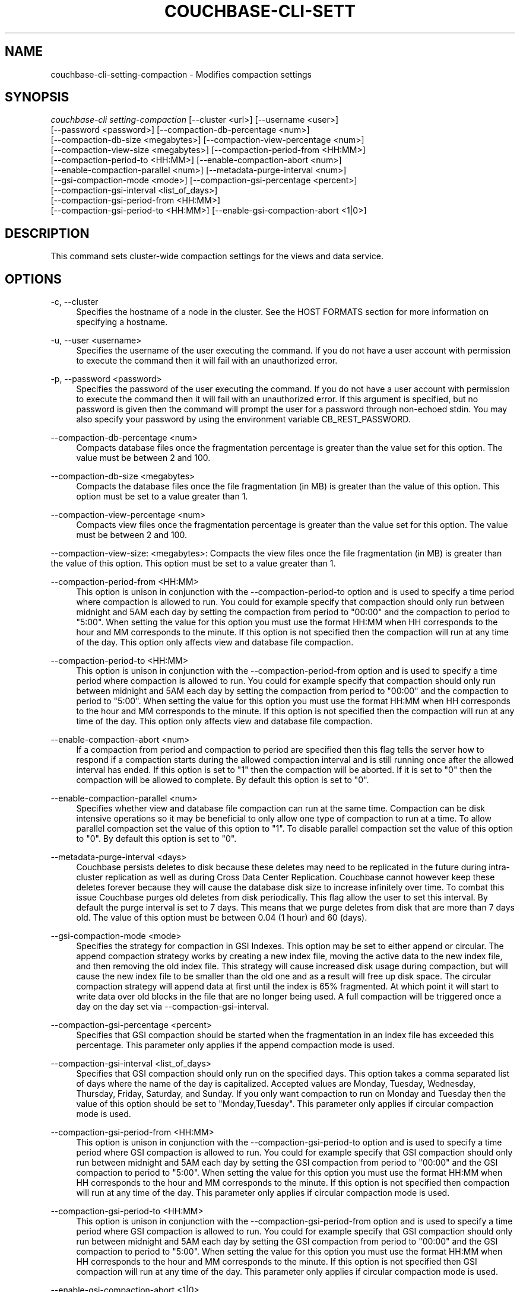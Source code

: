 '\" t
.\"     Title: couchbase-cli-setting-compaction
.\"    Author: Couchbase
.\" Generator: DocBook XSL Stylesheets v1.79.1 <http://docbook.sf.net/>
.\"      Date: 05/09/2018
.\"    Manual: Couchbase CLI Manual
.\"    Source: Couchbase CLI 1.0.0
.\"  Language: English
.\"
.TH "COUCHBASE\-CLI\-SETT" "1" "05/09/2018" "Couchbase CLI 1\&.0\&.0" "Couchbase CLI Manual"
.\" -----------------------------------------------------------------
.\" * Define some portability stuff
.\" -----------------------------------------------------------------
.\" ~~~~~~~~~~~~~~~~~~~~~~~~~~~~~~~~~~~~~~~~~~~~~~~~~~~~~~~~~~~~~~~~~
.\" http://bugs.debian.org/507673
.\" http://lists.gnu.org/archive/html/groff/2009-02/msg00013.html
.\" ~~~~~~~~~~~~~~~~~~~~~~~~~~~~~~~~~~~~~~~~~~~~~~~~~~~~~~~~~~~~~~~~~
.ie \n(.g .ds Aq \(aq
.el       .ds Aq '
.\" -----------------------------------------------------------------
.\" * set default formatting
.\" -----------------------------------------------------------------
.\" disable hyphenation
.nh
.\" disable justification (adjust text to left margin only)
.ad l
.\" -----------------------------------------------------------------
.\" * MAIN CONTENT STARTS HERE *
.\" -----------------------------------------------------------------
.SH "NAME"
couchbase-cli-setting-compaction \- Modifies compaction settings
.SH "SYNOPSIS"
.sp
.nf
\fIcouchbase\-cli setting\-compaction\fR [\-\-cluster <url>] [\-\-username <user>]
          [\-\-password <password>] [\-\-compaction\-db\-percentage <num>]
          [\-\-compaction\-db\-size <megabytes>] [\-\-compaction\-view\-percentage <num>]
          [\-\-compaction\-view\-size <megabytes>] [\-\-compaction\-period\-from <HH:MM>]
          [\-\-compaction\-period\-to <HH:MM>] [\-\-enable\-compaction\-abort <num>]
          [\-\-enable\-compaction\-parallel <num>] [\-\-metadata\-purge\-interval <num>]
          [\-\-gsi\-compaction\-mode <mode>] [\-\-compaction\-gsi\-percentage <percent>]
          [\-\-compaction\-gsi\-interval <list_of_days>]
          [\-\-compaction\-gsi\-period\-from <HH:MM>]
          [\-\-compaction\-gsi\-period\-to <HH:MM>] [\-\-enable\-gsi\-compaction\-abort <1|0>]
.fi
.SH "DESCRIPTION"
.sp
This command sets cluster\-wide compaction settings for the views and data service\&.
.SH "OPTIONS"
.PP
\-c, \-\-cluster
.RS 4
Specifies the hostname of a node in the cluster\&. See the HOST FORMATS section for more information on specifying a hostname\&.
.RE
.PP
\-u, \-\-user <username>
.RS 4
Specifies the username of the user executing the command\&. If you do not have a user account with permission to execute the command then it will fail with an unauthorized error\&.
.RE
.PP
\-p, \-\-password <password>
.RS 4
Specifies the password of the user executing the command\&. If you do not have a user account with permission to execute the command then it will fail with an unauthorized error\&. If this argument is specified, but no password is given then the command will prompt the user for a password through non\-echoed stdin\&. You may also specify your password by using the environment variable CB_REST_PASSWORD\&.
.RE
.PP
\-\-compaction\-db\-percentage <num>
.RS 4
Compacts database files once the fragmentation percentage is greater than the value set for this option\&. The value must be between 2 and 100\&.
.RE
.PP
\-\-compaction\-db\-size <megabytes>
.RS 4
Compacts the database files once the file fragmentation (in MB) is greater than the value of this option\&. This option must be set to a value greater than 1\&.
.RE
.PP
\-\-compaction\-view\-percentage <num>
.RS 4
Compacts view files once the fragmentation percentage is greater than the value set for this option\&. The value must be between 2 and 100\&.
.RE
.sp
\-\-compaction\-view\-size: <megabytes>: Compacts the view files once the file fragmentation (in MB) is greater than the value of this option\&. This option must be set to a value greater than 1\&.
.PP
\-\-compaction\-period\-from <HH:MM>
.RS 4
This option is unison in conjunction with the \-\-compaction\-period\-to option and is used to specify a time period where compaction is allowed to run\&. You could for example specify that compaction should only run between midnight and 5AM each day by setting the compaction from period to "00:00" and the compaction to period to "5:00"\&. When setting the value for this option you must use the format HH:MM when HH corresponds to the hour and MM corresponds to the minute\&. If this option is not specified then the compaction will run at any time of the day\&. This option only affects view and database file compaction\&.
.RE
.PP
\-\-compaction\-period\-to <HH:MM>
.RS 4
This option is unison in conjunction with the \-\-compaction\-period\-from option and is used to specify a time period where compaction is allowed to run\&. You could for example specify that compaction should only run between midnight and 5AM each day by setting the compaction from period to "00:00" and the compaction to period to "5:00"\&. When setting the value for this option you must use the format HH:MM when HH corresponds to the hour and MM corresponds to the minute\&. If this option is not specified then the compaction will run at any time of the day\&. This option only affects view and database file compaction\&.
.RE
.PP
\-\-enable\-compaction\-abort <num>
.RS 4
If a compaction from period and compaction to period are specified then this flag tells the server how to respond if a compaction starts during the allowed compaction interval and is still running once after the allowed interval has ended\&. If this option is set to "1" then the compaction will be aborted\&. If it is set to "0" then the compaction will be allowed to complete\&. By default this option is set to "0"\&.
.RE
.PP
\-\-enable\-compaction\-parallel <num>
.RS 4
Specifies whether view and database file compaction can run at the same time\&. Compaction can be disk intensive operations so it may be beneficial to only allow one type of compaction to run at a time\&. To allow parallel compaction set the value of this option to "1"\&. To disable parallel compaction set the value of this option to "0"\&. By default this option is set to "0"\&.
.RE
.PP
\-\-metadata\-purge\-interval <days>
.RS 4
Couchbase persists deletes to disk because these deletes may need to be replicated in the future during intra\-cluster replication as well as during Cross Data Center Replication\&. Couchbase cannot however keep these deletes forever because they will cause the database disk size to increase infinitely over time\&. To combat this issue Couchbase purges old deletes from disk periodically\&. This flag allow the user to set this interval\&. By default the purge interval is set to 7 days\&. This means that we purge deletes from disk that are more than 7 days old\&. The value of this option must be between 0\&.04 (1 hour) and 60 (days)\&.
.RE
.PP
\-\-gsi\-compaction\-mode <mode>
.RS 4
Specifies the strategy for compaction in GSI Indexes\&. This option may be set to either append or circular\&. The append compaction strategy works by creating a new index file, moving the active data to the new index file, and then removing the old index file\&. This strategy will cause increased disk usage during compaction, but will cause the new index file to be smaller than the old one and as a result will free up disk space\&. The circular compaction strategy will append data at first until the index is 65% fragmented\&. At which point it will start to write data over old blocks in the file that are no longer being used\&. A full compaction will be triggered once a day on the day set via \-\-compaction\-gsi\-interval\&.
.RE
.PP
\-\-compaction\-gsi\-percentage <percent>
.RS 4
Specifies that GSI compaction should be started when the fragmentation in an index file has exceeded this percentage\&. This parameter only applies if the append compaction mode is used\&.
.RE
.PP
\-\-compaction\-gsi\-interval <list_of_days>
.RS 4
Specifies that GSI compaction should only run on the specified days\&. This option takes a comma separated list of days where the name of the day is capitalized\&. Accepted values are Monday, Tuesday, Wednesday, Thursday, Friday, Saturday, and Sunday\&. If you only want compaction to run on Monday and Tuesday then the value of this option should be set to "Monday,Tuesday"\&. This parameter only applies if circular compaction mode is used\&.
.RE
.PP
\-\-compaction\-gsi\-period\-from <HH:MM>
.RS 4
This option is unison in conjunction with the \-\-compaction\-gsi\-period\-to option and is used to specify a time period where GSI compaction is allowed to run\&. You could for example specify that GSI compaction should only run between midnight and 5AM each day by setting the GSI compaction from period to "00:00" and the GSI compaction to period to "5:00"\&. When setting the value for this option you must use the format HH:MM when HH corresponds to the hour and MM corresponds to the minute\&. If this option is not specified then compaction will run at any time of the day\&. This parameter only applies if circular compaction mode is used\&.
.RE
.PP
\-\-compaction\-gsi\-period\-to <HH:MM>
.RS 4
This option is unison in conjunction with the \-\-compaction\-gsi\-period\-from option and is used to specify a time period where GSI compaction is allowed to run\&. You could for example specify that GSI compaction should only run between midnight and 5AM each day by setting the GSI compaction from period to "00:00" and the GSI compaction to period to "5:00"\&. When setting the value for this option you must use the format HH:MM when HH corresponds to the hour and MM corresponds to the minute\&. If this option is not specified then GSI compaction will run at any time of the day\&. This parameter only applies if circular compaction mode is used\&.
.RE
.PP
\-\-enable\-gsi\-compaction\-abort <1|0>
.RS 4
If a GSI compaction from period and GSI compaction to period are specified then this flag tells the server how to respond if a compaction starts during the allowed GSI compaction interval and is still running after the allowed interval has ended\&. If this option is set to "1" then the GSI compaction will be aborted\&. If it is set to "0" then the GSI compaction will be allowed to complete\&. By default this option is set to "0"\&. This parameter only applies if circular compaction mode is used\&.
.RE
.SH "HOST FORMATS"
.sp
When specifying a host for the couchbase\-cli command the following formats are expected:
.sp
.RS 4
.ie n \{\
\h'-04'\(bu\h'+03'\c
.\}
.el \{\
.sp -1
.IP \(bu 2.3
.\}
couchbase://<addr>
.RE
.sp
.RS 4
.ie n \{\
\h'-04'\(bu\h'+03'\c
.\}
.el \{\
.sp -1
.IP \(bu 2.3
.\}
<addr>:<port>
.RE
.sp
.RS 4
.ie n \{\
\h'-04'\(bu\h'+03'\c
.\}
.el \{\
.sp -1
.IP \(bu 2.3
.\}
http://<addr>:<port>
.RE
.sp
It is recommended to use the couchbase://<addr> format for standard installations\&. The other two formats allow an option to take a port number which is needed for non\-default installations where the admin port has been set up on a port other that 8091\&.
.SH "EXAMPLES"
.sp
If we want to set our view and database compaction percentage thresholds to 30% each, but also wanted to ensure that our fragmentation didn\(cqt grow above 1GB we would run the following command
.sp
.if n \{\
.RS 4
.\}
.nf
$ couchbase\-cli setting\-compaction \-c 192\&.168\&.1\&.5 \-\-username Administrator \e
 \-\-password password \-\-compaction\-view\-size 1024 \-\-compaction\-db\-size 1024 \e
 \-\-compaction\-view\-percentage 30 \-\-compaction\-db\-percentage 30
.fi
.if n \{\
.RE
.\}
.sp
If we want to have the same settings as above, but we wanted compaction to only run at night so that we didn\(cqt run the risk of compaction affecting normal application traffic we would run the following command\&. Note that in this example we will assume our night time period is midnight to 6AM\&. We will also enable compaction aborts so that we can ensure compaction is never running outside of this time window\&.
.sp
.if n \{\
.RS 4
.\}
.nf
$ couchbase\-cli setting\-compaction \-c 192\&.168\&.1\&.5 \-\-username Administrator \e
 \-\-password password \-\-compaction\-view\-size 1024 \-\-compaction\-db\-size 1024 \e
 \-\-compaction\-view\-percentage 30 \-\-compaction\-db\-percentage 30 \e
 \-\-compaction\-period\-from 00:00 \-\-compaction\-period\-to 6:00 \e
 \-\-enable\-compaction\-abort 1
.fi
.if n \{\
.RE
.\}
.sp
If we don\(cqt mind when compaction runs and we have the disk overhead to run both view and database compaction at the same time then we might set up compaction with the settings in the first example, but also enable parallel compaction\&. This can be done by running the command below\&.
.sp
.if n \{\
.RS 4
.\}
.nf
$ couchbase\-cli setting\-compaction \-c 192\&.168\&.1\&.5 \-\-username Administrator \e
 \-\-password password \-\-compaction\-view\-size 1024 \-\-compaction\-db\-size 1024 \e
 \-\-compaction\-view\-percentage 30 \-\-compaction\-db\-percentage 30 \e
 \-\-enable\-compaction\-parallel
.fi
.if n \{\
.RE
.\}
.sp
If your application heavily uses expirations or you create and delete a lot of documents quickly then you might want to shorten your metadata purge interval in order to ensure that you don\(cqt use too much disk space\&. If we want our compaction to run when the fragmentation is 30% or 1GB and we want to change the metadata purge interval to 2 days then we would run the following command\&.
.sp
.if n \{\
.RS 4
.\}
.nf
$ couchbase\-cli setting\-compaction \-c 192\&.168\&.1\&.5 \-\-username Administrator \e
 \-\-password password \-\-compaction\-view\-size 1024 \-\-compaction\-db\-size 1024 \e
 \-\-compaction\-view\-percentage 30 \-\-compaction\-db\-percentage 30 \e
 \-\-meta\-data\-purge\-interval 2
.fi
.if n \{\
.RE
.\}
.sp
If you need to change the GSI index compaction settings to use the append compaction mode and want GSI compaction only to happen once your file is 50% fragmented specify the following command\&.
.sp
.if n \{\
.RS 4
.\}
.nf
$ couchbase\-cli setting\-compaction \-c 192\&.168\&.1\&.5 \-\-username Administrator \e
 \-\-password password \-\-gsi\-compaction\-mode append \e
 \-\-compaction\-gsi\-percentage 50
.fi
.if n \{\
.RE
.\}
.sp
If you want to change the GSI index compaction settings to use the circular compaction mode and want GSI compaction only to happen on Tuesdays and Thursdays between midnight and 3AM and don\(cqt want GSI compaction running outside of those time windows even if the compaction started at a valid time specify the following command\&.
.sp
.if n \{\
.RS 4
.\}
.nf
$ couchbase\-cli setting\-compaction \-c 192\&.168\&.1\&.5 \-\-username Administrator \e
 \-\-password password \-\-gsi\-compaction\-mode circular \e
 \-\-compaction\-gsi\-interval Tuesday,Thursday \e
 \-\-compaction\-gsi\-period\-from 00:00 \e
 \-\-compaction\-gsi\-period\-to 3:00 \-\-enable\-gsi\-compaction\-abort 1
.fi
.if n \{\
.RE
.\}
.SH "ENVIRONMENT AND CONFIGURATION VARIABLES"
.sp
CB_REST_USERNAME Specifies the username to use when executing the command\&. This environment variable allows you to specify a default argument for the \-u/\-\-username argument on the command line\&.
.sp
CB_REST_PASSWORD Specifies the password of the user executing the command\&. This environment variable allows you to specify a default argument for the \-p/\-\-password argument on the command line\&. It also allows the user to ensure that their password are not cached in their command line history\&.
.SH "SEE ALSO"
.sp
\fBcouchbase-cli-bucket-compact\fR(1)\&.
.SH "COUCHBASE\-CLI"
.sp
Part of the \fBcouchbase-cli\fR(1) suite
.SH "AUTHORS"
.PP
\fBCouchbase\fR
